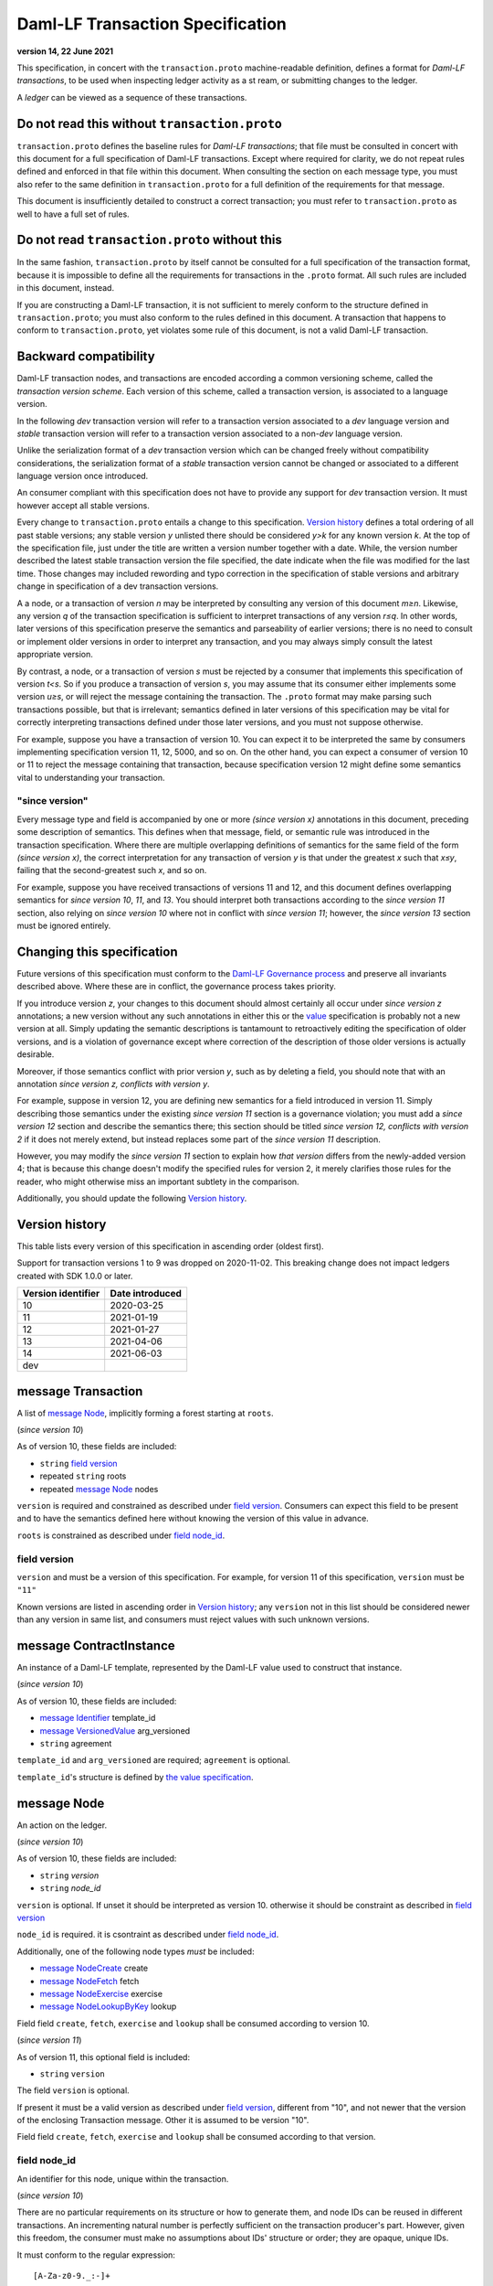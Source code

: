 .. Copyright (c) 2023 Digital Asset (Switzerland) GmbH and/or its affiliates. All rights reserved.
.. SPDX-License-Identifier: Apache-2.0


Daml-LF Transaction Specification
=================================

**version 14, 22 June 2021**

This specification, in concert with the ``transaction.proto``
machine-readable definition, defines a format for *Daml-LF
transactions*, to be used when inspecting ledger activity as a st
ream, or submitting changes to the ledger.

A *ledger* can be viewed as a sequence of these transactions.

Do not read this without ``transaction.proto``
^^^^^^^^^^^^^^^^^^^^^^^^^^^^^^^^^^^^^^^^^^^^^^

``transaction.proto`` defines the baseline rules for *Daml-LF
transactions*; that file must be consulted in concert with this
document for a full specification of Daml-LF transactions.  Except
where required for clarity, we do not repeat rules defined and
enforced in that file within this document.  When consulting the
section on each message type, you must also refer to the same
definition in ``transaction.proto`` for a full definition of the
requirements for that message.

This document is insufficiently detailed to construct a correct
transaction; you must refer to ``transaction.proto`` as well to have a
full set of rules.

Do not read ``transaction.proto`` without this
^^^^^^^^^^^^^^^^^^^^^^^^^^^^^^^^^^^^^^^^^^^^^^

In the same fashion, ``transaction.proto`` by itself cannot be consulted
for a full specification of the transaction format, because it is
impossible to define all the requirements for transactions in the
``.proto`` format.  All such rules are included in this document,
instead.

If you are constructing a Daml-LF transaction, it is not sufficient to
merely conform to the structure defined in ``transaction.proto``; you
must also conform to the rules defined in this document.  A transaction
that happens to conform to ``transaction.proto``, yet violates some rule
of this document, is not a valid Daml-LF transaction.

Backward compatibility
^^^^^^^^^^^^^^^^^^^^^^

Daml-LF transaction nodes, and transactions are encoded according a
common versioning scheme, called the *transaction version scheme*.
Each version of this scheme, called a transaction version, is
associated to a language version.

In the following *dev* transaction version will refer to a transaction
version associated to a *dev* language version and *stable*
transaction version will refer to a transaction version associated to
a non-*dev* language version.

Unlike the serialization format of a *dev* transaction version which
can be changed freely without compatibility considerations, the
serialization format of a *stable* transaction version cannot be
changed or associated to a different language version once introduced.

An consumer compliant with this specification does not have to provide
any support for *dev* transaction version. It must however accept all
stable versions.

Every change to ``transaction.proto`` entails a change to this
specification.  `Version history`_ defines a total ordering of all
past stable versions; any stable version *y* unlisted there should be
considered *y>k* for any known version *k*.  At the top of the
specification file, just under the title are written a version number
together with a date. While, the version number described the latest
stable transaction version the file specified, the date indicate when
the file was modified for the last time.  Those changes may included
rewording and typo correction in the specification of stable versions
and arbitrary change in specification of a dev transaction versions.

A a node, or a transaction of version *n* may be interpreted by
consulting any version of this document *m≥n*.  Likewise, any version
*q* of the transaction specification is sufficient to interpret
transactions of any version *r≤q*.  In other words, later versions of
this specification preserve the semantics and parseability of earlier
versions; there is no need to consult or implement older versions in
order to interpret any transaction, and you may always simply consult
the latest appropriate version.

By contrast, a node, or a transaction of version *s* must be rejected
by a consumer that implements this specification of version *t<s*.  So
if you produce a transaction of version *s*, you may assume that its
consumer either implements some version *u≥s*, or will reject the
message containing the transaction.  The ``.proto`` format may make
parsing such transactions possible, but that is irrelevant; semantics
defined in later versions of this specification may be vital for
correctly interpreting transactions defined under those later
versions, and you must not suppose otherwise.

For example, suppose you have a transaction of version 10.  You can
expect it to be interpreted the same by consumers implementing
specification version 11, 12, 5000, and so on.  On the other hand, you
can expect a consumer of version 10 or 11 to reject the message
containing that transaction, because specification version 12 might
define some semantics vital to understanding your transaction.

"since version"
~~~~~~~~~~~~~~~

Every message type and field is accompanied by one or more *(since
version x)* annotations in this document, preceding some description
of semantics.  This defines when that message, field, or semantic rule
was introduced in the transaction specification.  Where there are
multiple overlapping definitions of semantics for the same field of
the form *(since version x)*, the correct interpretation for any
transaction of version *y* is that under the greatest *x* such that
*x≤y*, failing that the second-greatest such *x*, and so on.

For example, suppose you have received transactions of versions 11 and
12, and this document defines overlapping semantics for *since version
10*, *11*, and *13*.  You should interpret both transactions according
to the *since version 11* section, also relying on *since version 10*
where not in conflict with *since version 11*; however, the *since
version 13* section must be ignored entirely.

Changing this specification
^^^^^^^^^^^^^^^^^^^^^^^^^^^

Future versions of this specification must conform to the `Daml-LF
Governance process`_ and preserve all invariants described above.
Where these are in conflict, the governance process takes priority.

If you introduce version *z*, your changes to this document should
almost certainly all occur under *since version z* annotations; a new
version without any such annotations in either this or the `value`_
specification is probably not a new version at all.  Simply updating
the semantic descriptions is tantamount to retroactively editing the
specification of older versions, and is a violation of governance
except where correction of the description of those older versions is
actually desirable.

Moreover, if those semantics conflict with prior version *y*, such as
by deleting a field, you should note that with an annotation *since
version z, conflicts with version y*.

For example, suppose in version 12, you are defining new semantics for
a field introduced in version 11.  Simply describing those semantics
under the existing *since version 11* section is a governance
violation; you must add a *since version 12* section and describe the
semantics there; this section should be titled *since version 12,
conflicts with version 2* if it does not merely extend, but instead
replaces some part of the *since version 11* description.

However, you may modify the *since version 11* section to explain how
*that version* differs from the newly-added version 4; that is because
this change doesn't modify the specified rules for version 2, it merely
clarifies those rules for the reader, who might otherwise miss an
important subtlety in the comparison.

Additionally, you should update the following `Version history`_.

.. _`Daml-LF Governance process`: ../governance.rst
.. _`value`: value.rst

Version history
^^^^^^^^^^^^^^^

This table lists every version of this specification in ascending order
(oldest first).

Support for transaction versions 1 to 9 was dropped on 2020-11-02.
This breaking change does not impact ledgers created with SDK 1.0.0 or
later.

+--------------------+-----------------+
| Version identifier | Date introduced |
+====================+=================+
|                 10 |      2020-03-25 |
+--------------------+-----------------+
|                 11 |      2021-01-19 |
+--------------------+-----------------+
|                 12 |      2021-01-27 |
+--------------------+-----------------+
|                 13 |      2021-04-06 |
+--------------------+-----------------+
|                 14 |      2021-06-03 |
+--------------------+-----------------+
|                dev |                 |
+--------------------+-----------------+

message Transaction
^^^^^^^^^^^^^^^^^^^

A list of `message Node`_, implicitly forming a forest starting at
``roots``.

(*since version 10*)

As of version 10, these fields are included:

* ``string`` `field version`_
* repeated ``string`` roots
* repeated `message Node`_ nodes

``version`` is required and constrained as described under `field
version`_.  Consumers can expect this field to be present and to have
the semantics defined here without knowing the version of this value
in advance.

``roots`` is constrained as described under `field node_id`_.

field version
~~~~~~~~~~~~~

``version`` and must be a version of this specification.  For example,
for version 11 of this specification, ``version`` must be ``"11"``

Known versions are listed in ascending order in `Version history`_;
any ``version`` not in this list should be considered newer than any
version in same list, and consumers must reject values with such
unknown versions.

message ContractInstance
^^^^^^^^^^^^^^^^^^^^^^^^

An instance of a Daml-LF template, represented by the Daml-LF value used
to construct that instance.

(*since version 10*)

As of version 10, these fields are included:

* `message Identifier`_ template_id
* `message VersionedValue`_ arg_versioned
* ``string`` agreement

``template_id`` and ``arg_versioned`` are required; ``agreement`` is
optional.

``template_id``'s structure is defined by `the value specification`_.

.. _`message Identifier`: value.rst#message-identifier
.. _`message VersionedValue`: value.rst#message-versionedvalue
.. _`message ContractId`: value.rst#message-contractid
.. _`the value specification`: value.rst

message Node
^^^^^^^^^^^^

An action on the ledger.

(*since version 10*)

As of version 10, these fields are included:

* ``string`` `version`
* ``string`` `node_id`

``version``  is optional. If unset it should be interpreted as version 10.
otherwise it should be constraint as described in `field version`_

``node_id`` is required. it is csontraint as described under `field
node_id`_.

Additionally, one of the following node types *must* be included:

* `message NodeCreate`_ create
* `message NodeFetch`_ fetch
* `message NodeExercise`_ exercise
* `message NodeLookupByKey`_ lookup

Field field ``create``, ``fetch``, ``exercise`` and ``lookup`` shall
be consumed according to version 10.
  
(*since version 11*)

As of version 11, this optional field is included:

* ``string`` ``version``

The field ``version`` is optional.

If present it must be a valid version as described under `field
version`_, different from "10", and not newer that the version of the
enclosing Transaction message. Other it is assumed to be version "10".

Field field ``create``, ``fetch``, ``exercise`` and ``lookup`` shall
be consumed according to that version.

field node_id
~~~~~~~~~~~~~

An identifier for this node, unique within the transaction.

(*since version 10*)

There are no particular requirements on its structure or how to generate
them, and node IDs can be reused in different transactions.  An
incrementing natural number is perfectly sufficient on the transaction
producer's part.  However, given this freedom, the consumer must make no
assumptions about IDs' structure or order; they are opaque, unique IDs.

It must conform to the regular expression::

  [A-Za-z0-9._:-]+

Each node ID used as the value of this field must also occur exactly
once, as either

* one of ``roots`` in the containing `message Transaction`_, or
* one of ``children`` in some other `message NodeExercise`_ in the
  transaction.

A node ID that occurs zero, two, or more times in those contexts yields
an invalid transaction.

message KeyWithMaintainers
^^^^^^^^^^^^^^^^^^^^^^^^^^

A contract key paired with its induced maintainers.

(*since version 10*)

As of version 10, these fields are included:

* `message VersionedValue`_ key_versioned
* repeated ``string`` maintainers

``key_versioned`` is required.

``maintainers`` must be non-empty, whose elements are party
identifiers.

(*since version 12*)

As of version 12, this field is included:

* `message Value`_ key_unversioned

``key_unversioned`` is required while ``key_versioned`` is not used
anymore.

message NodeCreate
^^^^^^^^^^^^^^^^^^

The creation of a contract by instantiating a Daml-LF template with the
given argument.

(*since version 10*)

As of version 10, these fields are included:

* `message ContractId`_ contract_id_struct
* `message ContractInstance`_ contract_instance
* repeated ``string`` stakeholders
* repeated ``string`` signatories
* `message KeyWithMaintainers`_ key_with_maintainers

``contract_id_struct`` is required. Its structure is defined by `the value
specification`_.

``contract_instance`` is required.

Every element of ``signatories`` and ``stakeholders`` is a party
identifier.

.. note:: *This section is non-normative.*
	  
  The stakeholders of a contract are the signatories and the observers of
  said contract.

  The signatories of a contract are specified in the Daml-LF definition of
  the template for said contract. Conceptually, they are the parties that
  agreed for that contract to be created.

``key_with_maintainers`` is optional. 

(*since version 12*)

As of version 12, these fields are included:

* `message Identifier`_ template_id
* `message VersionedValue`_ arg_unversioned
* ``string`` agreement

``template_id`` and ``arg_unversioned`` is required while
``contract_instance`` is not used anymore.

message NodeFetch
^^^^^^^^^^^^^^^^^

Evidence of a Daml-LF ``fetch`` invocation.

(*since version 10*)

As of version 10, these fields are included:

* `message ContractId`_ contract_id_struct
* `message Identifier`_ template_id
* repeated ``string`` stakeholders
* repeated ``string`` signatories
* repeated ``string`` actors
* `message KeyWithMaintainers`_ key_with_maintainers
* ``string`` value_version

``contract_id_struct`` is required. Its structure is defined by `the
value specification`_.

``template_id`` is required. ``template_id``'s structure is defined by
`the value specification`_

Every element of ``stakeholders``, ``signatories`` and ``actors`` is a
party identifier.

``actors`` is required to be non-empty:

.. note:: *This section is non-normative.*

  Actors are specified explicitly by the user invoking fetching the
  contract -- or in other words, they are _not_ a property of the
  contract itself.

``key_with_maintainers`` is optional.

(*since version 1.14*)

As of version 1.14, this field is required:

``bool`` byKey

message NodeExercise
^^^^^^^^^^^^^^^^^^^^

The exercise of a choice on a contract, selected from the available
choices in the associated Daml-LF template definition.

(*since version 10*)

As of version 10, these fields are included:

* `message ContractId`_ contract_id_struct
* `message Identifier`_ template_id
* repeated ``string`` actors
* ``string`` choice
* `message VersionedValue`_ arg_versioned
* ``bool`` consuming
* repeated ``string`` children
* repeated ``string`` stakeholders
* repeated ``string`` signatories
* `message VersionedValue`_ result_versioned
* `message KeyWithMaintainers`_ key_with_maintainers

``contract_id_struct`` is required. 

``children`` and ``key_with_maintainers`` may be empty; all other
fields are required, and required to be non-empty.

``template_id``'s structure is defined by `the value specification`_.

``children`` is constrained as described under `field node_id`_.

.. note:: *This section is non-normative.*

  Every node referred to as one of ``children`` is another
  update to the ledger taken as part of this transaction and as a
  consequence of exercising this choice. Nodes in ``children`` appear
  in the order they were created during interpretation.

Every element of ``actors``, ``stakeholders``, ``signatories``, and
``controllers`` is a party identifier.

.. note:: *This section is non-normative.*

  The ``stakeholders`` and ``signatories`` field have the same meaning
  they have for ``NodeCreate``.

  The ``actors`` field contains the parties that exercised the choice.
  The ``controllers`` field contains the parties that _can_ exercise
  the choice. Note that according to the ledger model these two fields
  _must_ be the same. For this reason the ``controllers`` field was
  removed in version 6 -- see *since version 10* below.

  The ``controllers`` field must be empty. Software needing to fill in
  data structures that demand both actors and controllers must use the
  ``actors`` field as the controllers.

(* since version 11*)
  
As version 11, this field is included:

* repeated ``string`` observers

Every element of ``observers`` is a party identifier.

(*since version 12*)

As version 12, these field are included:
 
* `message VersionedValue`_ arg_unversioned
* `message VersionedValue`_ result_unversioned

``arg_unversioned`` and ``result_unversioned`` are required, while
``arg_versioned`` and ``result_versioned`` are not used anymore.

(*since version 1.14*)

As of version 1.dev, this field is required:

``bool`` byKey

message NodeLookupByKey
^^^^^^^^^^^^^^^^^^^^^^^

The lookup of a contract by contract key.

(*since version 10*)

As of version 10, these fields are included:

* `message ContractId`_ contract_id_struct
* `message Identifier`_ template_id
* `message KeyWithMaintainers`_ key_with_maintainers

``template_id`` and ``key_with_maintainers`` are
required. ``contract_id_struct`` is optional:

.. note:: *This section is non-normative.*

  if a contract with the specified key is not found it will
  not be present.

``template_id``'s structure is defined by `the value specification`_

.. _`the value specification`: value.rst


message NodeRollBack
^^^^^^^^^^^^^^^^^^^^

The rollback of a sub-transaction.

(*since version 14*)

As of version 14, these fields are included:

* repeated ``string`` children
